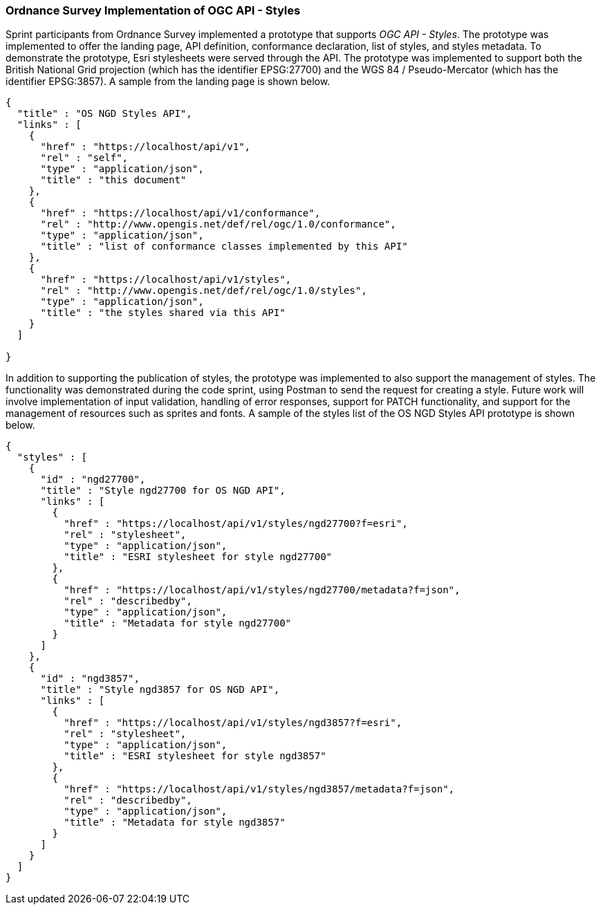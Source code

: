 === Ordnance Survey Implementation of OGC API - Styles

Sprint participants from Ordnance Survey implemented a prototype that supports _OGC API - Styles_. The prototype was implemented to offer the landing page, API definition, conformance declaration, list of styles, and styles metadata. To demonstrate the prototype, Esri stylesheets were served through the API. The prototype was implemented to support both the British National Grid projection (which has the identifier EPSG:27700) and the WGS 84 / Pseudo-Mercator (which has the identifier EPSG:3857). A sample from the landing page is shown below.

[%unnumbered%]
[source,json]
----
{
  "title" : "OS NGD Styles API",
  "links" : [
    {
      "href" : "https://localhost/api/v1",
      "rel" : "self",
      "type" : "application/json",
      "title" : "this document"
    },
    {
      "href" : "https://localhost/api/v1/conformance",
      "rel" : "http://www.opengis.net/def/rel/ogc/1.0/conformance",
      "type" : "application/json",
      "title" : "list of conformance classes implemented by this API"
    },
    {
      "href" : "https://localhost/api/v1/styles",
      "rel" : "http://www.opengis.net/def/rel/ogc/1.0/styles",
      "type" : "application/json",
      "title" : "the styles shared via this API"
    }
  ]

}
----

In addition to supporting the publication of styles, the prototype was implemented to also support the management of styles. The functionality was demonstrated during the code sprint, using Postman to send the request for creating a style. Future work will involve implementation of input validation, handling of error responses, support for PATCH functionality, and support for the management of resources such as sprites and fonts. A sample of the styles list of the OS NGD Styles API prototype is shown below.

[%unnumbered%]
[source,json]
----
{
  "styles" : [
    {
      "id" : "ngd27700",
      "title" : "Style ngd27700 for OS NGD API",
      "links" : [
        {
          "href" : "https://localhost/api/v1/styles/ngd27700?f=esri",
          "rel" : "stylesheet",
          "type" : "application/json",
          "title" : "ESRI stylesheet for style ngd27700"
        },
        {
          "href" : "https://localhost/api/v1/styles/ngd27700/metadata?f=json",
          "rel" : "describedby",
          "type" : "application/json",
          "title" : "Metadata for style ngd27700"
        }
      ]
    },
    {
      "id" : "ngd3857",
      "title" : "Style ngd3857 for OS NGD API",
      "links" : [
        {
          "href" : "https://localhost/api/v1/styles/ngd3857?f=esri",
          "rel" : "stylesheet",
          "type" : "application/json",
          "title" : "ESRI stylesheet for style ngd3857"
        },
        {
          "href" : "https://localhost/api/v1/styles/ngd3857/metadata?f=json",
          "rel" : "describedby",
          "type" : "application/json",
          "title" : "Metadata for style ngd3857"
        }
      ]
    }
  ]
}
----

